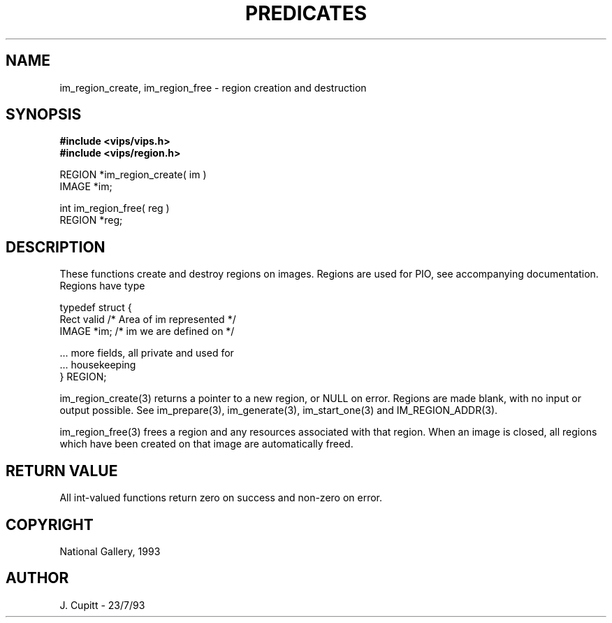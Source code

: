 .TH PREDICATES 3 "11 April 1990"
.SH NAME
im_region_create, im_region_free \- region creation and destruction
.SH SYNOPSIS
.B #include <vips/vips.h>
.br
.B #include <vips/region.h>

REGION *im_region_create( im )
.br
IMAGE *im;

int im_region_free( reg )
.br
REGION *reg;
.SH DESCRIPTION
These functions create and destroy regions on images. Regions are used for
PIO, see accompanying documentation. Regions have type

    typedef struct {
        Rect valid  /* Area of im represented */
        IMAGE *im;  /* im we are defined on */

        ... more fields, all private and used for
        ... housekeeping
    } REGION;

im_region_create(3) returns a pointer to a new region, or NULL on error.
Regions are made blank, with no input or output possible. See im_prepare(3),
im_generate(3), im_start_one(3) and IM_REGION_ADDR(3).

im_region_free(3) frees a region and any resources associated with that
region.  When an image is closed, all regions which have been created on that
image are automatically freed.
.SH RETURN VALUE
All int-valued functions return zero on success and non-zero on error.
.SH COPYRIGHT
National Gallery, 1993
.SH AUTHOR
J. Cupitt \- 23/7/93
